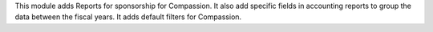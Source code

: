 This module adds Reports for sponsorship for Compassion. It also add specific fields in accounting reports
to group the data between the fiscal years. It adds default filters for Compassion.
